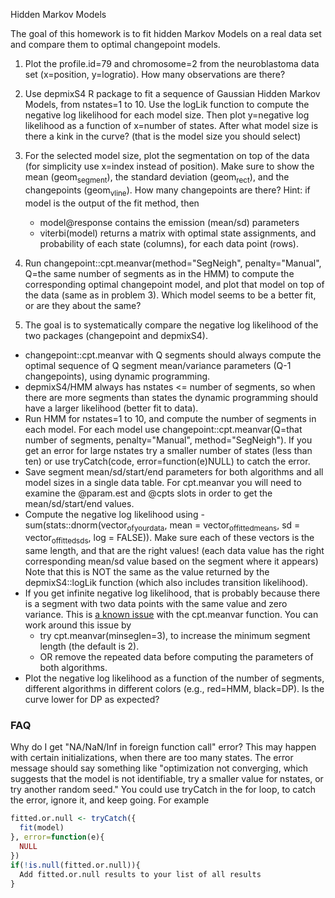 Hidden Markov Models

The goal of this homework is to fit hidden Markov Models on a real
data set and compare them to optimal changepoint models.

1. Plot the profile.id=79 and chromosome=2 from the neuroblastoma data
   set (x=position, y=logratio). How many observations are there?

2. Use depmixS4 R package to fit a sequence of Gaussian Hidden Markov
   Models, from nstates=1 to 10. Use the logLik function to compute
   the negative log likelihood for each model size. Then plot
   y=negative log likelihood as a function of x=number of
   states. After what model size is there a kink in the curve? (that
   is the model size you should select)

3. For the selected model size, plot the segmentation on top of the
   data (for simplicity use x=index instead of position). Make sure to
   show the mean (geom_segment), the standard deviation (geom_rect),
   and the changepoints (geom_vline). How many changepoints are there?
   Hint: if model is the output of the fit method, then 
   - model@response contains the emission (mean/sd) parameters
   - viterbi(model) returns a matrix with optimal state assignments,
     and probability of each state (columns), for each data point
     (rows).

4. Run changepoint::cpt.meanvar(method="SegNeigh", penalty="Manual",
   Q=the same number of segments as in the HMM) to compute the
   corresponding optimal changepoint model, and plot that model on top
   of the data (same as in problem 3). Which model seems to be a
   better fit, or are they about the same? 

5. The goal is to systematically compare the negative log likelihood of the two packages (changepoint and depmixS4).
- changepoint::cpt.meanvar with Q segments should always compute the
  optimal sequence of Q segment mean/variance parameters (Q-1
  changepoints), using dynamic programming.
- depmixS4/HMM always has nstates <= number of segments, so when there
  are more segments than states the dynamic programming should have a
  larger likelihood (better fit to data).
- Run HMM for nstates=1 to 10, and compute the number of segments in
  each model. For each model use changepoint::cpt.meanvar(Q=that
  number of segments, penalty="Manual", method="SegNeigh"). If you get
  an error for large nstates try a smaller number of states (less than
  ten) or use tryCatch(code, error=function(e)NULL) to catch the
  error.
- Save segment mean/sd/start/end parameters for both algorithms and
  all model sizes in a single data table. For cpt.meanvar you will
  need to examine the @param.est and @cpts slots in order to get the
  mean/sd/start/end values.
- Compute the negative log likelihood using
  -sum(stats::dnorm(vector_of_your_data, mean =
  vector_of_fitted_means, sd = vector_of_fitted_sds, log =
  FALSE)). Make sure each of these vectors is the same length, and
  that are the right values! (each data value has the right
  corresponding mean/sd value based on the segment where it appears)
  Note that this is NOT the same as the value returned by the
  depmixS4::logLik function (which also includes transition
  likelihood). 
- If you get infinite negative log likelihood, that is probably
  because there is a segment with two data points with the same value
  and zero variance. This is [[https://github.com/rkillick/changepoint/issues/49][a known issue]] with the cpt.meanvar
  function. You can work around this issue by
  - try cpt.meanvar(minseglen=3), to increase the minimum segment
    length (the default is 2).
  - OR remove the repeated data before computing the parameters of
    both algorithms.
- Plot the negative log likelihood as a function of the number of
  segments, different algorithms in different colors (e.g., red=HMM,
  black=DP). Is the curve lower for DP as expected?


*** FAQ

Why do I get "NA/NaN/Inf in foreign function call" error? This may
happen with certain initializations, when there are too many
states. The error message should say something like "optimization not
converging, which suggests that the model is not identifiable, try a
smaller value for nstates, or try another random seed."
You could use tryCatch in the for loop, to catch the error, ignore it, and keep going. For example

#+begin_src R
fitted.or.null <- tryCatch({
  fit(model)
}, error=function(e){
  NULL
})
if(!is.null(fitted.or.null)){
  Add fitted.or.null results to your list of all results
}
#+end_src
